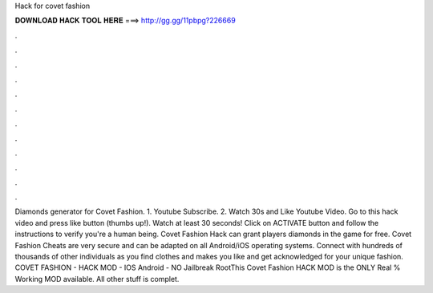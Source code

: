 Hack for covet fashion

𝐃𝐎𝐖𝐍𝐋𝐎𝐀𝐃 𝐇𝐀𝐂𝐊 𝐓𝐎𝐎𝐋 𝐇𝐄𝐑𝐄 ===> http://gg.gg/11pbpg?226669

.

.

.

.

.

.

.

.

.

.

.

.

Diamonds generator for Covet Fashion. 1. Youtube Subscribe. 2. Watch 30s and Like Youtube Video. Go to this hack video and press like button (thumbs up!). Watch at least 30 seconds! Click on ACTIVATE button and follow the instructions to verify you're a human being. Covet Fashion Hack can grant players diamonds in the game for free. Covet Fashion Cheats are very secure and can be adapted on all Android/iOS operating systems. Connect with hundreds of thousands of other individuals as you find clothes and makes you like and get acknowledged for your unique fashion. COVET FASHION - HACK MOD - IOS Android - NO Jailbreak RootThis Covet Fashion HACK MOD is the ONLY Real % Working MOD available. All other stuff is complet.